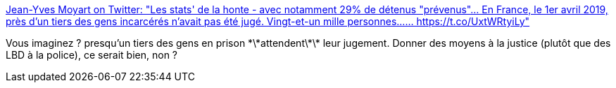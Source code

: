 :jbake-type: post
:jbake-status: published
:jbake-title: Jean-Yves Moyart on Twitter: "Les stats' de la honte - avec notamment 29% de détenus "prévenus"... En France, le 1er avril 2019, près d'un tiers des gens incarcérés n'avait pas été jugé. Vingt-et-un mille personnes...… https://t.co/UxtWRtyiLy"
:jbake-tags: france,justice,prison,_mois_mai,_année_2019
:jbake-date: 2019-05-15
:jbake-depth: ../
:jbake-uri: shaarli/1557926102000.adoc
:jbake-source: https://nicolas-delsaux.hd.free.fr/Shaarli?searchterm=https%3A%2F%2Ftwitter.com%2FJYMoyart%2Fstatus%2F1128480264206921728&searchtags=france+justice+prison+_mois_mai+_ann%C3%A9e_2019
:jbake-style: shaarli

https://twitter.com/JYMoyart/status/1128480264206921728[Jean-Yves Moyart on Twitter: "Les stats' de la honte - avec notamment 29% de détenus "prévenus"... En France, le 1er avril 2019, près d'un tiers des gens incarcérés n'avait pas été jugé. Vingt-et-un mille personnes...… https://t.co/UxtWRtyiLy"]

Vous imaginez ? presqu'un tiers des gens en prison \*\*attendent\*\* leur jugement. Donner des moyens à la justice (plutôt que des LBD à la police), ce serait bien, non ?
